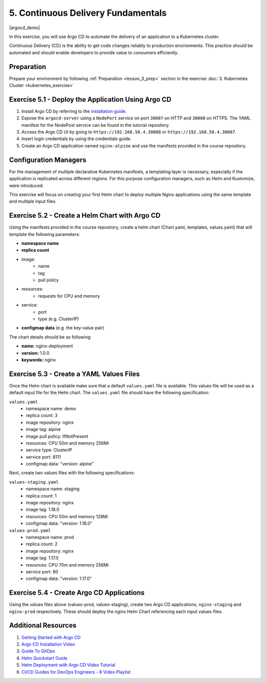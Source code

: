 5. Continuous Delivery Fundamentals
===================================

.. |argocd_demo| raw:: html

  <div class="video-container">
    <iframe src="https://www.youtube.com/embed/TZgLkCFQ2tk" title="Argo CD Demo" frameborder="0" allow="accelerometer; autoplay; clipboard-write; encrypted-media; gyroscope; picture-in-picture" allowfullscreen></iframe>
  </div>

|argocd_demo|

In this exercise, you will use Argo CD to automate the delivery of an
application to a Kubernetes cluster.

Continuous Delivery (CD) is the ability to get code changes reliably to
production environments. This practice should be automated and should
enable developers to provide value to consumers efficiently.


Preparation
-----------

Prepare your environment by following :ref:`Preparation <lesson_3_prep>` 
section in the exercise :doc:`3. Kubernetes Cluster <kubernetes_exercise>`


Exercise 5.1 - Deploy the Application Using Argo CD
---------------------------------------------------

1. Install Argo CD by referring to the `installation guide <https://argoproj.github.io/argo-cd/getting_started/>`__.
2. Expose the ``argocd-server`` using a ``NodePort`` service on port ``30007`` on HTTP and ``30008`` on HTTPS. The YAML manifest for the NodePost service can be found in the tutorial repository.
3. Access the Argo CD UI by going to ``https://192.168.50.4.30008`` or ``https://192.168.50.4.30007``.
4. Insert login credentials by using the credentials guide.
5. Create an Argo CD application named ``nginx-alpine`` and use the manifests provided in the course repository.


Configuration Managers
----------------------

For the management of multiple declarative Kubernetes manifests, a
templating layer is necessary, especially if the application is
replicated across different regions. For this purpose configuration
managers, such as Helm and Kustomize, were introduced.

This exercise will focus on creating your first Helm chart to deploy
multiple Nginx applications using the same template and multiple input
files.

Exercise 5.2 - Create a Helm Chart with Argo CD
-----------------------------------------------

Using the manifests provided in the course repository, create a helm
chart (Chart.yaml, templates, values.yaml) that will template the
following parameters:

- **namespace name**
- **replica count**
- image:
   - name
   - tag
   - pull policy
- resources:
   - requests for CPU and memory
- service:
   - port
   - type (e.g. ClusterIP)
- **configmap data** (e.g. the key-value pair)

The chart details should be as following:

- **name:** nginx-deployment
- **version:** 1.0.0
- **keywords:** nginx

Exercise 5.3 - Create a YAML Values Files
-----------------------------------------

Once the Helm chart is available make sure that a default
``values.yaml`` file is available. This values file will be used as a
default input file for the Helm chart. The ``values.yaml`` file should
have the following specification:

``values.yaml``
  -  namespace name: demo
  -  replica count: 3
  -  image repository: nginx
  -  image tag: alpine
  -  image pull policy: IfNotPresent
  -  resources: CPU 50m and memory 256Mi
  -  service type: ClusterIP
  -  service port: 8111
  -  configmap data: "version: alpine"

Next, create two values files with the following specifications:

``values-staging.yaml``
  -  namespace name: staging
  -  replica count: 1
  -  image repository: nginx
  -  image tag: 1.18.0
  -  resources: CPU 50m and memory 128Mi
  -  configmap data: "version: 1.18.0"

``values-prod.yaml``
  -  namespace name: prod
  -  replica count: 2
  -  image repository: nginx
  -  image tag: 1.17.0
  -  resources: CPU 70m and memory 256Mi
  -  service port: 80
  -  configmap data: "version: 1.17.0"

Exercise 5.4 - Create Argo CD Applications
------------------------------------------

Using the values files above (values-prod, values-staging),
create two Argo CD applications, ``nginx-staging`` and ``nginx-prod``
respectively. These should deploy the nginx Helm Chart referencing each
input values files.

Additional Resources
--------------------

1. `Getting Started with Argo CD <https://argo-cd.readthedocs.io/en/stable/getting_started/>`__
2. `Argo CD Installation Video <https://www.youtube.com/watch?v=TJrSM31Jj_8>`__
3. `Guide To GitOps <https://www.weave.works/technologies/gitops/>`__
4. `Helm Quickstart Guide <https://helm.sh/docs/intro/quickstart/>`__
5. `Helm Deployment with Argo CD Video Tutorial <https://www.youtube.com/watch?v=VyuVFtp2-2M&t=26s>`__
6. `CI/CD Guides for DevOps Engineers - 8 Video Playlist <https://youtube.com/playlist?list=PLHq1uqvAteVsSsrnZimHEf7NJ1MlRhQUj>`__
